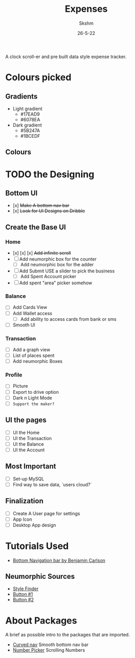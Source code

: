#+TITLE: Expenses
#+DATE: 26-5-22
#+AUTHOR: Skshm
#+STARTUP: show2levels*
# Local Variables:
# eval: (rainbow-mode)
# End:

A clock scroll-er and pre built data style expense tracker.

* Colours picked
** Gradients
+ Light gradient
  - #17EAD9
  - #6078EA
+ Dark gradient
  - #5B247A
  - #1BCEDF
** Colours
* TODO the Designing
** Bottom UI
- [x] +Make A bottom nav bar+
- [x] +Look for UI Designs on Dribble+

** Create the Base UI
*** Home
- [x] [x] [x] +Add infinite scroll+
- [ ] Add neumorphic box for the counter
  - [ ] Add neumorphic box for the adder
- [ ] Add Submit
  USE a slider to pick the business
  - [ ] Add Spent Account picker
- [ ] Add spent "area" picker somehow

*** Balance
- [ ] Add Cards View
- [ ] Add Wallet access
  - [ ] Add ability to access cards from bank or sms
- [ ] Smooth UI

*** Transaction
- [ ] Add a graph view
- [ ] List of places spent
- [ ] Add neumorphic Boxes

*** Profile
- [ ] Picture
- [ ] Export to drive option
- [ ] Dark n Light Mode
- [ ] =Support the maker?=

** UI the pages
- [ ] UI the Home
- [ ] UI the Transaction
- [ ] UI the Balance
- [ ] UI the Account

** Most Important
- [ ] Set-up MySQL
- [ ] Find way to save data, `users cloud?`

** Finalization
- [ ] Create A User page for settings
- [ ] App Icon
- [ ] Desktop App design

* Tutorials Used
- [[youtube:WG4y47qGPX4][Bottom Navigation bar by Benjamin Carlson]]

** Neumorphic Sources
- [[https://neumorphism.io][Style Finder]]
- [[youtube:A2Bbhr3DGd0][Button #1]]
- [[youtube:eV1UNxgJvPI][Button #2]]

* About Packages
A brief as possible intro to the packages that are imported.

+ [[https:pub.dev/packages/curved_navigation_bar][Curved nav]]
  Smooth bottom nav bar
+ [[https:pub.dev/packages/numberpicker/][Number Picker]]
  Scrolling Numbers
